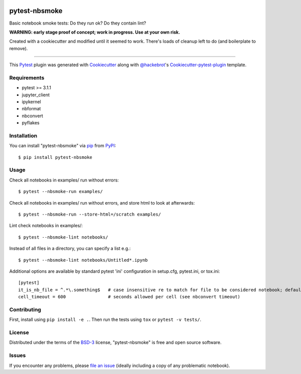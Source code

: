 .. image:: https://travis-ci.org/ContinuumIO/nbsmoke.svg?branch=master
    :target: https://travis-ci.org/ContinuumIO/nbsmoke
    :alt: See Build Status on Travis CI

.. image:: https://ci.appveyor.com/api/projects/status/sk3qp2w9oovkg4wb/branch/master?svg=true
    :target: https://ci.appveyor.com/project/ContinuumAnalytics/nbsmoke/branch/master
    :alt: See Build Status on AppVeyor


==============
pytest-nbsmoke
==============

Basic notebook smoke tests: Do they run ok? Do they contain lint?

**WARNING: early stage proof of concept; work in progress. Use at your
own risk.**

Created with a cookiecutter and modified until it seemed to
work. There's loads of cleanup left to do (and boilerplate to remove).


----

This `Pytest`_ plugin was generated with `Cookiecutter`_ along with `@hackebrot`_'s `Cookiecutter-pytest-plugin`_ template.


Requirements
------------

* pytest >= 3.1.1
* jupyter_client
* ipykernel
* nbformat
* nbconvert
* pyflakes


Installation
------------

You can install "pytest-nbsmoke" via `pip`_ from `PyPI`_::

    $ pip install pytest-nbsmoke


Usage
-----

Check all notebooks in examples/ run without errors::

    $ pytest --nbsmoke-run examples/

Check all notebooks in examples/ run without errors, and store html to
look at afterwards::

    $ pytest --nbsmoke-run --store-html=/scratch examples/

Lint check notebooks in examples/::

    $ pytest --nbsmoke-lint notebooks/

Instead of all files in a directory, you can specify a list e.g.::

    $ pytest --nbsmoke-lint notebooks/Untitled*.ipynb

Additional options are available by standard pytest 'ini'
configuration in setup.cfg, pytest.ini, or tox.ini::

    [pytest]
    it_is_nb_file = ^.*\.something$   # case insensitive re to match for file to be considered notebook; defaults to ``^.*\.ipynb``
    cell_timeout = 600                # seconds allowed per cell (see nbconvert timeout)


Contributing
------------

First, install using ``pip install -e .``. Then run the tests using
``tox`` or ``pytest -v tests/``.


License
-------

Distributed under the terms of the `BSD-3`_ license, "pytest-nbsmoke"
is free and open source software.


Issues
------

If you encounter any problems, please `file an issue`_ (ideally
including a copy of any problematic notebook).

.. _`Cookiecutter`: https://github.com/audreyr/cookiecutter
.. _`@hackebrot`: https://github.com/hackebrot
.. _`BSD-3`: http://opensource.org/licenses/BSD-3-Clause
.. _`cookiecutter-pytest-plugin`: https://github.com/pytest-dev/cookiecutter-pytest-plugin
.. _`file an issue`: https://github.com/ContinuumIO/pytest-nbsmoke/issues
.. _`pytest`: https://github.com/pytest-dev/pytest
.. _`tox`: https://tox.readthedocs.io/en/latest/
.. _`pip`: https://pypi.python.org/pypi/pip/
.. _`PyPI`: https://pypi.python.org/pypi
